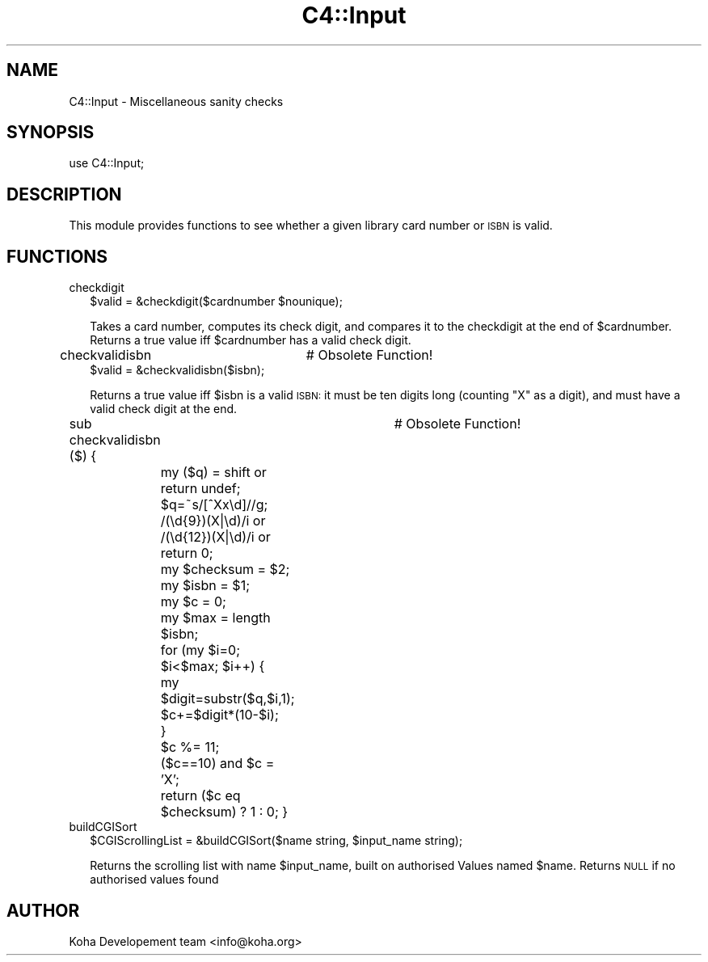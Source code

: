 .\" Automatically generated by Pod::Man 2.1801 (Pod::Simple 3.05)
.\"
.\" Standard preamble:
.\" ========================================================================
.de Sp \" Vertical space (when we can't use .PP)
.if t .sp .5v
.if n .sp
..
.de Vb \" Begin verbatim text
.ft CW
.nf
.ne \\$1
..
.de Ve \" End verbatim text
.ft R
.fi
..
.\" Set up some character translations and predefined strings.  \*(-- will
.\" give an unbreakable dash, \*(PI will give pi, \*(L" will give a left
.\" double quote, and \*(R" will give a right double quote.  \*(C+ will
.\" give a nicer C++.  Capital omega is used to do unbreakable dashes and
.\" therefore won't be available.  \*(C` and \*(C' expand to `' in nroff,
.\" nothing in troff, for use with C<>.
.tr \(*W-
.ds C+ C\v'-.1v'\h'-1p'\s-2+\h'-1p'+\s0\v'.1v'\h'-1p'
.ie n \{\
.    ds -- \(*W-
.    ds PI pi
.    if (\n(.H=4u)&(1m=24u) .ds -- \(*W\h'-12u'\(*W\h'-12u'-\" diablo 10 pitch
.    if (\n(.H=4u)&(1m=20u) .ds -- \(*W\h'-12u'\(*W\h'-8u'-\"  diablo 12 pitch
.    ds L" ""
.    ds R" ""
.    ds C` ""
.    ds C' ""
'br\}
.el\{\
.    ds -- \|\(em\|
.    ds PI \(*p
.    ds L" ``
.    ds R" ''
'br\}
.\"
.\" Escape single quotes in literal strings from groff's Unicode transform.
.ie \n(.g .ds Aq \(aq
.el       .ds Aq '
.\"
.\" If the F register is turned on, we'll generate index entries on stderr for
.\" titles (.TH), headers (.SH), subsections (.SS), items (.Ip), and index
.\" entries marked with X<> in POD.  Of course, you'll have to process the
.\" output yourself in some meaningful fashion.
.ie \nF \{\
.    de IX
.    tm Index:\\$1\t\\n%\t"\\$2"
..
.    nr % 0
.    rr F
.\}
.el \{\
.    de IX
..
.\}
.\"
.\" Accent mark definitions (@(#)ms.acc 1.5 88/02/08 SMI; from UCB 4.2).
.\" Fear.  Run.  Save yourself.  No user-serviceable parts.
.    \" fudge factors for nroff and troff
.if n \{\
.    ds #H 0
.    ds #V .8m
.    ds #F .3m
.    ds #[ \f1
.    ds #] \fP
.\}
.if t \{\
.    ds #H ((1u-(\\\\n(.fu%2u))*.13m)
.    ds #V .6m
.    ds #F 0
.    ds #[ \&
.    ds #] \&
.\}
.    \" simple accents for nroff and troff
.if n \{\
.    ds ' \&
.    ds ` \&
.    ds ^ \&
.    ds , \&
.    ds ~ ~
.    ds /
.\}
.if t \{\
.    ds ' \\k:\h'-(\\n(.wu*8/10-\*(#H)'\'\h"|\\n:u"
.    ds ` \\k:\h'-(\\n(.wu*8/10-\*(#H)'\`\h'|\\n:u'
.    ds ^ \\k:\h'-(\\n(.wu*10/11-\*(#H)'^\h'|\\n:u'
.    ds , \\k:\h'-(\\n(.wu*8/10)',\h'|\\n:u'
.    ds ~ \\k:\h'-(\\n(.wu-\*(#H-.1m)'~\h'|\\n:u'
.    ds / \\k:\h'-(\\n(.wu*8/10-\*(#H)'\z\(sl\h'|\\n:u'
.\}
.    \" troff and (daisy-wheel) nroff accents
.ds : \\k:\h'-(\\n(.wu*8/10-\*(#H+.1m+\*(#F)'\v'-\*(#V'\z.\h'.2m+\*(#F'.\h'|\\n:u'\v'\*(#V'
.ds 8 \h'\*(#H'\(*b\h'-\*(#H'
.ds o \\k:\h'-(\\n(.wu+\w'\(de'u-\*(#H)/2u'\v'-.3n'\*(#[\z\(de\v'.3n'\h'|\\n:u'\*(#]
.ds d- \h'\*(#H'\(pd\h'-\w'~'u'\v'-.25m'\f2\(hy\fP\v'.25m'\h'-\*(#H'
.ds D- D\\k:\h'-\w'D'u'\v'-.11m'\z\(hy\v'.11m'\h'|\\n:u'
.ds th \*(#[\v'.3m'\s+1I\s-1\v'-.3m'\h'-(\w'I'u*2/3)'\s-1o\s+1\*(#]
.ds Th \*(#[\s+2I\s-2\h'-\w'I'u*3/5'\v'-.3m'o\v'.3m'\*(#]
.ds ae a\h'-(\w'a'u*4/10)'e
.ds Ae A\h'-(\w'A'u*4/10)'E
.    \" corrections for vroff
.if v .ds ~ \\k:\h'-(\\n(.wu*9/10-\*(#H)'\s-2\u~\d\s+2\h'|\\n:u'
.if v .ds ^ \\k:\h'-(\\n(.wu*10/11-\*(#H)'\v'-.4m'^\v'.4m'\h'|\\n:u'
.    \" for low resolution devices (crt and lpr)
.if \n(.H>23 .if \n(.V>19 \
\{\
.    ds : e
.    ds 8 ss
.    ds o a
.    ds d- d\h'-1'\(ga
.    ds D- D\h'-1'\(hy
.    ds th \o'bp'
.    ds Th \o'LP'
.    ds ae ae
.    ds Ae AE
.\}
.rm #[ #] #H #V #F C
.\" ========================================================================
.\"
.IX Title "C4::Input 3"
.TH C4::Input 3 "2010-12-10" "perl v5.10.0" "User Contributed Perl Documentation"
.\" For nroff, turn off justification.  Always turn off hyphenation; it makes
.\" way too many mistakes in technical documents.
.if n .ad l
.nh
.SH "NAME"
C4::Input \- Miscellaneous sanity checks
.SH "SYNOPSIS"
.IX Header "SYNOPSIS"
.Vb 1
\&  use C4::Input;
.Ve
.SH "DESCRIPTION"
.IX Header "DESCRIPTION"
This module provides functions to see whether a given library card
number or \s-1ISBN\s0 is valid.
.SH "FUNCTIONS"
.IX Header "FUNCTIONS"
.IP "checkdigit" 2
.IX Item "checkdigit"
.Vb 1
\&  $valid = &checkdigit($cardnumber $nounique);
.Ve
.Sp
Takes a card number, computes its check digit, and compares it to the
checkdigit at the end of \f(CW$cardnumber\fR. Returns a true value iff
\&\f(CW$cardnumber\fR has a valid check digit.
.IP "checkvalidisbn		# Obsolete Function!" 2
.IX Item "checkvalidisbn		# Obsolete Function!"
.Vb 1
\&  $valid = &checkvalidisbn($isbn);
.Ve
.Sp
Returns a true value iff \f(CW$isbn\fR is a valid \s-1ISBN:\s0 it must be ten
digits long (counting \*(L"X\*(R" as a digit), and must have a valid check
digit at the end.
.Sp
sub checkvalidisbn ($) {	# Obsolete Function!
	my ($q) = shift or return undef;
	\f(CW$q\fR=~s/[^Xx\ed]//g;
	 /(\ed{9})(X|\ed)/i or
	/(\ed{12})(X|\ed)/i or return 0; 
	my \f(CW$checksum\fR = \f(CW$2\fR;
	my \f(CW$isbn\fR     = \f(CW$1\fR;
	my \f(CW$c\fR = 0;
	my \f(CW$max\fR = length \f(CW$isbn\fR;
	for (my \f(CW$i\fR=0; \f(CW$i\fR<$max; \f(CW$i\fR++) {
		my \f(CW$digit\fR=substr($q,$i,1);
		\f(CW$c\fR+=$digit*(10\-$i);
	}
	\f(CW$c\fR %= 11;
	($c==10) and \f(CW$c\fR = 'X';
	return ($c eq \f(CW$checksum\fR) ? 1 : 0;
}
.IP "buildCGISort" 2
.IX Item "buildCGISort"
.Vb 1
\&  $CGIScrollingList = &buildCGISort($name string, $input_name string);
.Ve
.Sp
Returns the scrolling list with name \f(CW$input_name\fR, built on authorised Values named \f(CW$name\fR.
Returns \s-1NULL\s0 if no authorised values found
.SH "AUTHOR"
.IX Header "AUTHOR"
Koha Developement team <info@koha.org>
